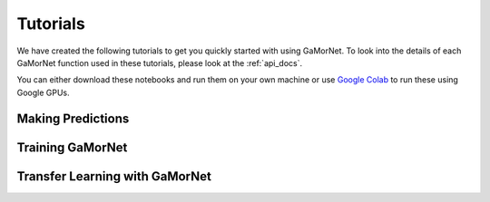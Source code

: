 .. _tutorials:

Tutorials
=========

We have created the following tutorials to get you quickly started with using GaMorNet. To look into the details of each GaMorNet function used in these tutorials, please look at the :ref:`api_docs`.

You can either download these notebooks and run them on your own machine or use `Google Colab <https://colab.research.google.com/>`_ to run these using Google GPUs. 


Making Predictions
------------------


Training GaMorNet
-----------------


Transfer Learning with GaMorNet
-------------------------------
